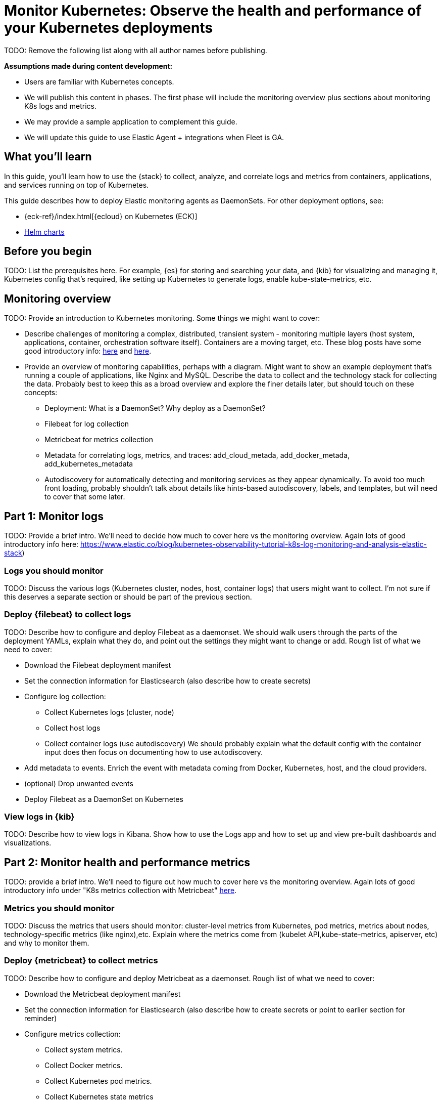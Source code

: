 [[monitor-kubernetes]]
= Monitor Kubernetes: Observe the health and performance of your Kubernetes deployments

TODO: Remove the following list along with all author names before publishing. 

*Assumptions made during content development:*

* Users are familiar with Kubernetes concepts.
* We will publish this content in phases. The first phase will include the
monitoring overview plus sections about monitoring K8s logs and metrics.
* We may provide a sample application to complement this guide.
* We will update this guide to use Elastic Agent + integrations when Fleet is
GA.

[discrete]
== What you’ll learn

[Author: DeDe]

In this guide, you’ll learn how to use the {stack} to collect, analyze, and
correlate logs and metrics from containers, applications, and services
running on top of Kubernetes.

This guide describes how to deploy Elastic monitoring agents as DaemonSets.
For other deployment options, see:

* {eck-ref}/index.html[{ecloud} on Kubernetes (ECK)]
* https://github.com/elastic/helm-charts/blob/master/README.md[Helm charts]

[discrete]
== Before you begin

[Author: DeDe]

TODO: List the prerequisites here. For example, {es} for storing and searching
your data, and {kib} for visualizing and managing it, Kubernetes config that's
required, like setting up Kubernetes to generate logs, enable
kube-state-metrics, etc.

[discrete]
== Monitoring overview

[Author: DeDe]

TODO: Provide an introduction to Kubernetes monitoring. Some things we might
want to cover:

* Describe challenges of monitoring a complex, distributed, transient system -
monitoring multiple layers (host system, applications, container, orchestration
software itself). Containers are a moving target, etc. These blog posts have
some good introductory info:
https://www.elastic.co/blog/kubernetes-observability-tutorial-k8s-log-monitoring-and-analysis-elastic-stack[here]
and https://www.elastic.co/blog/monitoring-kubernetes-and-docker-containers-with-beats-logs-metrics-and-metadata[here].

* Provide an overview of monitoring capabilities, perhaps with a diagram. Might
want to show an example deployment that’s running a couple of applications, like
Nginx and MySQL. Describe the data to collect and the technology stack for
collecting the data. Probably best to keep this as a broad overview and explore
the finer details later, but should touch on these concepts:

** Deployment: What is a DaemonSet? Why deploy as a DaemonSet?

** Filebeat for log collection

** Metricbeat for metrics collection

** Metadata for correlating logs, metrics, and traces:
add_cloud_metada, add_docker_metada, add_kubernetes_metadata

** Autodiscovery for automatically detecting and monitoring services as they appear
dynamically. To avoid too much front loading, probably shouldn't talk about
details like hints-based autodiscovery, labels, and templates, but will need to
cover that some later.


[discrete]
== Part 1: Monitor logs

[Author: TBD]

TODO: Provide a brief intro. We'll need to decide how much to cover here vs
the monitoring overview. Again lots of good introductory info here:
https://www.elastic.co/blog/kubernetes-observability-tutorial-k8s-log-monitoring-and-analysis-elastic-stack)

[discrete]
=== Logs you should monitor

TODO: Discuss the various logs (Kubernetes cluster, nodes, host, container logs)
that users might want to collect. I'm not sure if this deserves a separate
section or should be part of the previous section.

[discrete]
=== Deploy {filebeat} to collect logs

TODO: Describe how to configure and deploy Filebeat as a daemonset. We should
walk users through the parts of the deployment YAMLs, explain what they do, and point
out the settings they might want to change or add. Rough list of what
we need to cover:

* Download the Filebeat deployment manifest

* Set the connection information for Elasticsearch (also describe how to create
secrets)

* Configure log collection:

** Collect Kubernetes logs (cluster, node)

** Collect host logs

** Collect container logs (use autodiscovery)
We should probably explain what the default config with the container input does
then focus on documenting how to use autodiscovery. 

* Add metadata to events. Enrich the event with metadata coming from Docker,
Kubernetes, host, and the cloud providers.

* (optional) Drop unwanted events

* Deploy Filebeat as a DaemonSet on Kubernetes

[discrete]
=== View logs in {kib}

TODO: Describe how to view logs in Kibana. Show how to use the Logs app and how to
set up and view pre-built dashboards and visualizations.

[discrete]
== Part 2: Monitor health and performance metrics

[Author: TBD]

TODO: provide a brief intro. We'll need to figure out how much to cover here vs
the monitoring overview. Again lots of good introductory info under
"K8s metrics collection with Metricbeat"
https://www.elastic.co/blog/kubernetes-observability-tutorial-k8s-metrics-collection-and-analysis[here].


[discrete]
=== Metrics you should monitor

TODO: Discuss the metrics that users should monitor: cluster-level
metrics from Kubernetes, pod metrics, metrics about nodes, technology-specific
metrics (like nginx),etc. Explain where the metrics come from (kubelet API,kube-state-metrics,
apiserver, etc) and why to monitor them.


[discrete]
=== Deploy {metricbeat} to collect metrics

TODO: Describe how to configure and deploy Metricbeat as a daemonset. Rough list
of what we need to cover:

* Download the Metricbeat deployment manifest

* Set the connection information for Elasticsearch (also describe how to create
secrets or point to earlier section for reminder)

* Configure metrics collection:

** Collect system metrics.

** Collect Docker metrics.

** Collect Kubernetes pod metrics.

** Collect Kubernetes state metrics

** Collect application-specific metrics (use hint-based autodiscovery).
Examples: NGINX, MySQL

** Collect metrics from Prometheus.

* Add metadata to events. Describe how the events are enriched with
metadata coming from Docker, Kubernetes, host, and the cloud providers

* Deploy Metricbeat as a DaemonSet on Kubernetes

[discrete]
=== View performance and health metrics

TODO: Describe how to use the Metrics app and pre-built dashboards/visualizations.

[discrete]
== Part 3: Monitor uptime and availability data

[Author: TBD]

TODO: provide a brief intro.

[discrete]
=== Deploy {heartbeat} to collect uptime and availability data

TODO: Describe how to configure and deploy Heartbeat as a daemonset.

[discrete]
=== View uptime and availability in {kib}

TODO: Describe how to use the Uptime app and pre-built dashboards/visualizations.

[discrete]
== Part 4: Monitor internal network traffic data

[Author: TBD]

TODO: provide a brief intro.

[discrete]
=== Deploy {packetbeat} to capture network traffic data

TODO: Describe how to configure and deploy Packetbeat as a daemonset.

[discrete]
=== View network traffic data

TODO: Describe how to use the pre-built dashboards/visualizations.

[discrete]
== Part 5: Monitor application performance

[Author: Eyal]

TODO: Describe how to use APM to monitor applications.

[discrete]
=== Set up APM Server

TODO: Describe how to set up APM server.

[discrete]
==== Through ECK

Question: Are we sure we want to cover ECK here? Can we point to the ECK docs
instead? If we try to document all the ways in all the sections, I think users
might get confused.

[discrete]
==== On cloud

TODO: Describe how to set up APM server on cloud.

[discrete]
==== Download and install

TODO: Describe how to download and install APM server from archives.

[discrete]
=== Set up APM Agents

TODO: Describe how to set up the agents:

Question: Can we show the setup for one type of agent, then point to related
docs for other agents?

* Java agent (see https://www.elastic.co/blog/using-elastic-apm-java-agent-on-kubernetes-k8s)
* NodeJS Agent
* Python Agent
* ... and so forth


[discrete]
=== Configure

TODO: Describe how to add Kubernetes data to events by adding environment
variables to the K8s pod spec.

Question: Is there a more descriptive title that we can use for this section?
"Configure" seems a bit vague. By reading the docs, it sounds like you sometimes
need to add these variables, but it's not clear when/why you add them.


[discrete]
== Part 6: Diagnose bottlenecks and other issues

[Author: TBD? PM?]

TODO: Describe how to explore a real problem by navigating
observability UIs and dashboards. This section should showcase the power of
using our observability solution (being able to correlate logs, metrics, and
traces to solve a specific, real-world problem). The section title needs to
match whatever scenario we decide to discuss.

[discrete]
== What’s next

[Author: DeDe]

TODO: Add links to related topics that users might want to explore, such as
anomoly detection. 


